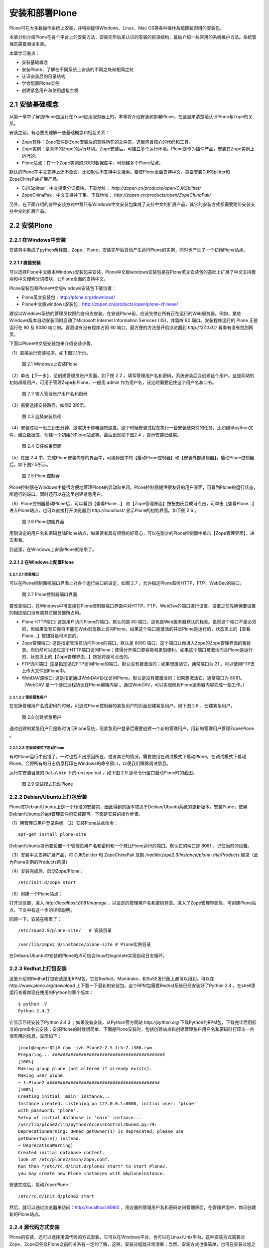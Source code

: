 ===================================================
安装和部署Plone
===================================================

.. sectnum::
   :prefix: 2.

Plone可在大多数操作系统上安装，并特别提供Windows、Linux、Mac OS等各种操作系统即装即用的安装包。

本章分别介绍Plone在各个平台上的安装方法，安装完毕后来认识的安装的目录结构，最后介绍一些常用的系统维护方法。系统管理员需要阅读本章。

本章学习重点：

- 安装基础概念
- 安装Plone，了解在不同系统上安装的不同之处和相同之处
- 认识安装后的目录结构
- 学会配置Plone实例
- 创建紧急用户和使用虚拟主机

安装基础概念
=====================
从第一章中了解到Plone是运行在Zope应用服务器上的，本章将介绍安装和部署Plone，在这里来清楚地认识Plone与Zope的关系。

安装之前，有必要先理解一些基础概念和相互关系：

- Zope软件：Zope软件是Zope安装后的软件所在的文件夹，这里包含核心的代码和工具。

- Zope实例：是具体的Zope的运行环境。Zope安装后，可建立多个运行环境。Plone是作为插件产品，安装在Zope实例上运行的。
  
- Plone站点：在一个Zope实例的ZODB数据库中，可创建多个Plone站点。
  
默认的Plone在中文支持上还不全面，比如默认不支持中文搜索。要使Plone全面支持中文，需要安装CJKSplitter和ZopeChinaPak扩展产品。

- CJKSplitter：中文搜索分词模块。下载地址： `http://zopen.cn/products/open/CJKSplitter/`

- ZopeChinaPak：中文支持补丁集。下载地址： `http://zopen.cn/products/open/ZopeChinaPak/`

另外，在下面介绍的各种安装方式中暂只有Windows中文安装包集成了支持中文的扩展产品，其它的安装方式都需要附带安装支持中文的扩展产品。

安装Plone
================

在Windows中安装
------------------------
安装包中集成了python解释器、Zope、Plone，安装完毕后自动产生运行Plone的实例，同时也产生了一个初始Plone站点。

直接安装
..........................
可以选择Plone中文版本Windows安装包来安装，Plone中文版windows安装包是在Plone英文安装包的基础上扩展了中文支持模块和中文搜索分词模块，让Plone全面的支持中文。

Plone安装包和Plone中文版windows安装包下载位置：

- Plone英文安装包：http://plone.org/download/
- Plone中文版windows安装包：http://zopen.cn/products/open/plone-chinese/
  
建议以Windows系统的管理员权限的身份去安装。在安装Plone前，应该先停止所有正在运行的Web服务器。例如，某些Windows版本自动安装同时启动了Microsoft Internet Information Services (IIS)，并监听 80 端口。安装程序运行的 Plone 正是运行在 80 及 8080 端口的。要测试有没有程序占用 80 端口，最方便的方法是开启浏览器到 `http:/127.0.0.1/`  看看有没有找到网页。

下面以Plone中文版安装包来介绍安装步骤。

（1）直接运行安装程序，如下图2.1所示。

.. figure:: img/install/windows_install.png
   :alt: Windows上安装Plone
   
   图 2.1 Windows上安装Plone

（2）单击【下一步】，至创建管理员账户页面，如下图 2.2 。填写管理用户名和密码，系统安装后会创建这个用户。这是网站的初始超级用户，可用于管理Zope和Plone，一般用 admin 作为用户名，设定时需要记住这个用户名和口令。

.. figure:: img/install/windows_install_admin.png
   :alt: Windows上安装Plone

   图 2.2 输入管理账户用户名和密码


（3）需要选择安装路径，如图2.3所示。

.. figure:: img/install/windows_install_select.png
   :alt: Windows上安装Plone

   图 2.3 选择安装路径
   
（4）安装过程一般三到五分钟，这取决于你电脑的速度。这个时候安装过程在执行一些安装结束前的任务，比如编译python文件，建立数据库，创建一个初始的Plone站点等。最后出现如下图2.4 ，提示安装已结束。

.. figure:: img/install/windows_install_over.png
   :alt: Windows上安装Plone

   图 2.4 安装结束页面

（5）在图 2.4 中，完成Plone安装向导的界面中，可选择图中的【启动Plone控制器】和【安装外部编辑器】，启动Plone控制器后，如下图2.5所示。

.. figure:: img/install/windows_plone_contorl.png
   :alt: Plone控制器

   图 2.5 Plone控制器

Plone控制器在Windows中能很方便地管理Plone的启动和关闭。Plone控制器提供很友好的用户界面，可看到Plone的运行状态，所运行的端口。同时还可以在这里创建紧急用户。

（6）Plone控制器启动Plone后，可以看到【查看Plone...】 和【Zope管理界面】按扭由灰变成可点击，可单击【查看Plone...】进入Plone站点，也可以直接打开浏览器到 `http://localhost/` 显示Plone的初始界面。如下图 2.6 。

.. figure:: img/install/plone_view.png
   :alt: Plone初始界面

   图 2.6 Plone初始界面
   
用刚设定的用户名和密码登陆Plone站点，如果读者具有很强的好奇心，可以在刚才的Plone控制器中单击【Zope管理界面】，进去看看。

到这里，在Windows上安装Plone就结束了。

在Windows上配置Plone
........................

改变端口
,,,,,,,,,,,

可以在Plone控制面板端口界面上对各个运行端口的设定，如图 2.7 ，允许指定Plone监听HTTP，FTP，WebDev的端口。

.. figure:: img/install/plone_contorl_port.png
   :alt: Plone控制器端口界面

   图 2.7 Plone控制器端口界面

要改变端口，在Windows中可直接在Plone控制器端口界面中对HTTP，FTP，WebDev的端口进行设置，设置之前先确保要设置的相应端口没有被其它服务器所占用。

- Plone HTTP端口: 这是用户访问Plone的端口。默认的是 80 端口，这也是Web服务器默认的标准。虽然这个端口不是必须的，但如果没有它你将不能在Web浏览器上访问Plone。如果这个端口是激活的并且Plone是运行的，状态页上的【查看Plone...】按钮将是可点击的。

- Zope管理端口: 这是指定管理员访问Plone的端口。默认是 8080 端口。这个端口让你进入Zope的Zope管理界面的根目录。你仍然可以通过这个HTTP端口访问Plone；使得分开端口更容易和更加便利。如果这个端口被激活而且Plone是运行的，状态页上的【Zope管理界面...】按钮将是可点击的。

- FTP访问端口: 这是指定通过FTP访问Plone的端口。默认没有被激活的；如果想激活它，通常端口为 21 。可以使用FTP去上传大文件到Plone中。
   
- WebDAV源端口: 这是指定通过WebDAV协议访问Plone。默认是没有被激活的；如果想激活它，通常端口为 8081。（WebDAV 是一个通过远程协议在Plone编辑内容 。通过WebDAV，可以实现映射Plone服务器内容完成一些工作。）
   
使用紧急用户
,,,,,,,,,,,,,,
在忘掉管理用户名或密码的时候，可通过Plone控制器的紧急用户的页面创建紧急用户。如下图 2.8 ，创建紧急用户。

.. figure:: img/install/forget_password.png
   :alt: forget_password

   图 2.8 创建紧急用户

通过创建的紧急用户只是临时访问Plone系统，用紧急用户登录后需要创建一个新的管理用户，用新的管理用户管理Zope/Plone 。   

   
在调试模式下启动Plone
,,,,,,,,,,,,,,,,,,,,,,,,
有时Plone运行中出错了，一时也找不出原因所在，或者其它的情况，需要使用在调试模式下启动Plone。在调试模式下启动Plone，会将所有的日志信息打印在Windows的命令窗口，以便我们跟踪调试信息。

运行在安装目录的 ``Data\bin`` 下的runzope.bat ，如下图 2.9 是命令行窗口启动Plone时的截图。   
   
.. figure:: img/install/windows_start_cmd.png
   :alt: 调试模式启动Plone

   图 2.9 调试模式启动Plone

Debian/Ubuntu上打包安装
-------------------------------
Plone在Debian/Ubuntu上是一个标准的安装包，因此得到的版本取决于Debian/Ubuntu系统的更新版本。安装Plone，使用Debian/Ubuntu的apt管理软件包安装即可。下面是安装的操作步骤。

（1）用管理员用户登录系统
（2）安装Plone站点命令： ::

 apt-get install plone-site

Debian/Ubuntu提示要设置一个管理员用户名和密码和一个想让Plone运行的端口。默认它的端口是 8081 。记住当前的设置。

（3）安装中文支持扩展产品，将 CJKSplitter 和 ZopeChinaPak 放到 */var/lib/zope2.9/instance/plone-site/Products* 目录（此为Plone实例的Products目录）
   
（4）安装完成后，启动Zope/Plone： ::
   
 /etc/init.d/zope start

（5）创建一个Plone站点： 

打开浏览器，进入 *http://localhost:8081/manage* ，以设定的管理用户名和密码登录。进入了Zope管理界面后，可创建Plone站点，下文中有这一步的详细说明。

回顾一下，安装在哪里了： ::

 /etc/zope2.9/plone-site/   # 安装目录
 
 /var/lib/zope2.9/instance/plone-site # Plone实例目录
 
在Debian/Ubuntu中安装的Plone站点可结合linux的logrotate实现自动日志循环。

Redhat上打包安装
-------------------------
这里介绍的Redhat打包安装是用RPM包，它在Redhat，Mandrake，和SuSE发行版上都可以用到。可以在 `http://www.plone.org/download` 上下载一下最新的安装包。这个RPM包需要Redhat系统已经安装好了Python 2.4 。在shell里运行查看你现在使用的Python的哪个版本：

::

 $ python -V
 Python 2.4.3

它显示已经安装了Python 2.4.3 ；如果没有安装，从Python官方网站 `http://python.org` 下载Python的RPM包，下载完毕后用标准的rpm命令去安装；安装Plone的时候很简单，下面是Plone安装时，包括创建站点和创建管理账户用户名和密码时打印出一些很有用的信息，显示如下： ::

 [root@zopen-02]# rpm -ivh Plone2-2.5.1rh-2.i386.rpm
 Preparing... ###########################################
 [100%]
 Making group plone (not altered if already exists).
 Making user plone.
 ~ 1:Plone2 ###########################################
 [100%]
 Creating initial 'main' instance...
 Instance created. Listening on 127.0.0.1:8080, initial user: 'plone'
 with password: 'plone'.
 Setup of initial database in 'main' instance...
 /usr/lib/plone2/lib/python/AccessControl/Owned.py:79:
 DeprecationWarning: Owned.getOwner(1) is deprecated; please use
 getOwnerTuple() instead.
 ~ DeprecationWarning)
 Created initial database content.
 look at /etc/plone2/main/zope.conf.
 Run then "/etc/rc.d/init.d/plone2 start" to start Plone2.
 you may create new Plone instances with mkploneinstance.

安装完成后，启动Zope/Plone： 

::

 /etc/rc.d/init.d/plone2 start

然后，就可以通过浏览器来访问：http://localhost:8080/ ，用设置的管理用户名和密码访问管理界面，在管理界面中，你可创建新的Plone站点。


源代码方式安装
------------------------
Plone的安装，还可以选择用源代码的方式安装，它可以在Windows平台，也可以在Linux/Unix平台。这种安装方式需要对Zope，Zope实例及Plone之前的关系有一定的了解，这样，安装过程就非常清晰；当然，安装方式也很简单，也可在安装过程之后，体会三者之间的关系。

安装Zope及Zope实例
.............................
下面分别介绍在Windows上和在Linux/Unix上安装Zope及Zope实例。

Windows上安装Zope及Zope实例
,,,,,,,,,,,,,,,,,,,,,,,,,,,,,,,

这里介绍安装步骤中重要的几步。

（1）Zope的Windows安装包下载位于：http://zope.org/products/ 。 下载的时候注意版本一致，下面使用的实例的Plone的源代码包版本是2.5.1，推荐Zope的版本是Zope 2.9.4 或 Zope 2.8.7 。

（2）图 2.10 中安装程序提示选择Zope安装位置。

.. figure:: img/install/windows_zope_home.png
   :alt: Zope安装

   图 2.10 选择Zope安装位置

（3）图 2.11 中是选择安装的构成成份，分为主Zope文件和Zope实例，Zope实例是可选的。选择Zope实例安装程序将安装Zope软件，同时安装一个Zope实例。默认是安装Zope连同安装Zope实例的。

.. figure:: img/install/windows_zope_instance.png
   :alt: Zope安装

   图 2.11 选择安装的构成成份

（4）图 2.12 中提示，选择安装结束后在Windows服务中添加一个服务，可在服务中运行Zope实例，Zope实例在系统启动后自动运行。如果上面选择安装的构成成份中没有选择安装Zope实例，这一步将不会出现。在安装结束后可打开服务尝试从那里运行和关闭Zope实例。

.. figure:: img/install/windows_zope_server.png
   :alt: Zope安装
  
   图 2.12 选择添加一个启动服务 

（5）图 2.13 中安装程序提示选择Zope实例的安装目录。如果上面选择安装的构成成份中没有选择安装Zope实例，这一步将不会出现。指定好安装Zope实例的目录，并记住它（区分Zope实例的目录和Zope的安装目录）。

.. figure:: img/install/windows_zope_install_home.png
   :alt: Zope安装

   图 2.13 选择Zope实例的安装目录

（6）当设定管理用户密码后安装程序按照设定自动安装，这个过程需要二到三分钟，如果前面的设定中选择安装Zope实例，在安装过程中同时创建一个Zope实例。这一步完成后，Zope的安装就完成了。

.. hint:: 如果安装了Zope实例，可以看到Windows系统中的服务多了一个Zope Instance的服务和开始菜单程序目录中多了一个Zope 2.9.4的程序目录。

如果要在Windows中创建新的实例，从开始菜单程序目录中看到Zope 2.9.4 目录中有一个 Make Zope Instance ，运行它，提示你设置实例的目录，实例的用户名和密码就可以创建新的实例。

.. hint:: 创建实例其实是通过运行 ``zope 2.9.4\bin\mkzopeinstance.py`` 实现的。也就是说完全可以用python运行mkzopeinstance.py来创建Zope实例。

Linux/Unix上安装Zope及Zope实例
,,,,,,,,,,,,,,,,,,,,,,,,,,,,,,,,,,

在Linux/Unix上安装Zope及Zope实例之前，需要做一些准备工作：

- 确保你的Linux/Unix系统上安装好了Python 2.4.2 或更新；
- GNU make工具等；
- 到Zope官方 `http://zope.org/Products` 下载Zope源代码包。

安装Zope, 先查看下载的Zope安装包里的doc/INSTALL.txt文件。下面是在Linux/Unix上安装Zope及Zope实例的操作步骤。

（1）解压Zope源代码包 tar zxf Zope-2.9.4-final.tgz
（2）进入解压后的Zope-2.9.4-final目录，执行安装命令
   
从安装帮助中得知有两种安装方式，一种是安装同时创建Zope实例，一种是安装后再创建Zope实例，这些在安装包中的INSTALL.txt中有介绍，推荐后者，这样会使你对创建实例更为清楚。

这里以安装后再创建Zope实例来介绍。此过程中的创建Zope实例是创建实例的标准方式。当需要创建新实例时也用这种方式。

（3）进入解压后的目录，执行编译： ::
   
 ./configure --prefix=/opt/Zope-2.9.4
    
 make

prefix是zope安装的目录。如果有多个python环境，想指定python 2.4.2，在configure中给出with-python参数的路径。

（4）编译过程完毕后，执行： ::

 make install

命令提示： ::

 Zope binaries installed successfully.
 Now run '/opt/Zope-2.9.4/bin/mkzopeinstance.py'

（5）然后来创建实例，运行mkzopeinstance.py： ::

 /opt/Zope-2.9.4/bin/mkzopeinstance.py

给出安装实例目录： :: 

 Directory: ./zope/myplone 

给出实例管理用户名和密码： ::
  
 Username: admin
 Password: 
 Verify password:  

这一步结束后就安装好了Zope实例。
  
（6）启动Zope实例（Zope实例已创建在zope/myplone目录中）： ::
 
 zope/myplone/bin/zopectl start

或用调试模式运行：  ::
 
 zope/myplone/bin/runzope

（7）设置让实例自动运行，在 ``Ubuntu/Debian`` 你需要开机自动运行Zope实例，运行下面操作：

在 ``/etc/init.d/`` 硬链接启动文件： ::

 sudo ln -s zope/myplone/bin/zopectl /etc/init.d/myplone

设定运行级别自动运行： ::

 sudo update-rc.d /etc/init.d/myplone defaults 99

安装Plone的源代码包
.....................
安装Plone的源代码包的方式在Windows，Linux，Unix上也都一样。

plone 2.5.1 版本中需要Python的PIL模块的支持。如果你的Python没有PIL模块（Windows安装Zope自带的Python没有PIL模块），Plone的就不能正常运行。PIL模块下载位置： `http://www.pythonware.com/products/pil/`

安装Plone的源代码包：解压源代码包，把解压后的目录中所有的内容移到安装好的Zope实例中的Products目录。

安装中文支持扩展包：将CJKSplitter和ZopeChinaPak解压后放到Zope实例的Products目录。

创建Plone站点
.................
启动Zope实例，在浏览器中访问 `http://localhost:8080/manage` 进入Zope管理界面。填入在安装Zope时设定的管理用户名和密码。在右上方的添加下拉列表中，找到 `Plone Site` 项。（没有安装Plone源代码包是没有这项的，这也可以去检验源代码包是否安装好了。）如下图2.14所示。

.. figure:: img/install/zmi_plone_site.png
   :alt: 源代码安装Plone

   图 2.14 添加Plone站点

接下来的工作，就进入 `Add Plne Site` 的页面填上ID，Title，Description添加一个Plone站点。如下图2.15所示。

.. figure:: img/install/add_plone_site.png
   :alt: 创建Plone站点

   图 2.15 添加Plone站点页面

在添加站点页面中填写站点ID，描述信息，选择 Extension Profiles 列表中的 Chinese Plone Site 单击 Add 创建Plone中文中点。这个过程需要一到两分钟的时间，就进入了Plone站点的欢迎界面。
 
 
了解安装后的文件夹结构
=============================
Plone的整体结构或者是安装后的目录结构，基本分为两大区域，Zope目录和实例目录。现分别从Zope目录和实例目录了解安装后的整个目录结构。

Zope软件文件夹结构
--------------------
这是介绍基础概念时提到了Zope核心软件的文件夹，它是实例运行的基本平台。其主要文件夹包括。

- bin: 存放一些工具。包含一些有用的代码和模块增强Zope。

- lib/python: 核心代码。Zope的核心代码存放目录。

- lib/python/Products: 核心扩展产品。Zope自带的扩展产品存放目录。

实例文件夹结构
-------------------
实例是Plone的运行环境。我们有必要来认清每个目录及目录中的文件是有什么作用的。

- bin: 这里是存放实例的运行、调试等可执行文件的目录。 ``bin\zopectl`` : linux平台上以守护进程方式运行。 ``bin\runzope`` : linux平台上，在终端上运行实例。 ``bin\runzope.bat`` : windows平台上，以终端方式运行实例。

- etc: 存放实例配置文件: zope.conf。后面讲到的配置实例基本上通过这个文件配置参数。

- log: 实例运行过程中生成的日志文件。一般有一个Z2.log和一个event.log文件。 ``log\Z2.log``   : 访问日志文件。记录什么时间，哪个用户，以及在什么环境下访问实例。 ``log\event.log`` : 错误日志文件。记录实例运行过程中产生的错误等。

- var: 这里是实例的数据存放区域。采用非ZEO Client方式（在《Zope对象数据库》章节中会详细介绍ZEO构架），其中的 ``Data.fs`` 就是ZODB的数据库文件。Zope上的扩展产品的数据也一般存放在这个文件夹中。

- import: ZODB的zexp格式导入文件存放的路径，仅仅在这个路径下的zexp文件，才运行导入到Zope中。

- extension: 此文件夹用于存放外部方法脚本(External Method)

- Products: 实例扩展产品。在我们使用Plone时，常有安装一些Plone的扩展产品，Plone的扩展产品就是一般存放在这个目录中。

.. hint:: Plone3.0中顺应Zope3的结构，将部分新的扩展产品包存放在实例的 ``lib/python`` 目录中，Windows安装后的目录可能会放在 ``Python/Lib/site-packages`` 目录中；实例配置文件目录（etc目录）中多了一个site.zcml的站点配置文件，它导入了配置文件目录中的package-includes目录的产品配置文件。
  
      
配置Plone实例
====================
Plone一旦安装完毕，可能需要它运行在其它的端口，接受FTP、WebDAV访问，查看日志信息等，就要配置Plone站点，下面详细介绍各个系统中统一的配置。

Zope实例中包括一个配置文件（etc/zope.conf），实例的所有配置参数位于这一个文件。下表是对常设置的参数的简单说明：

.. csv-table:: 【表 2.1】 配置文件(zope.conf)中常设置的参数
   :header: "配置参数", "参数说明"

   "debug-mode", "调试模式"
   "effective-user", "Linux系统上的运行时使用的用户账号"
   "http-server", "web服务器的端口设置"
   "ftp-server", "ftp服务器的端口设置"
   "port-base", "各个端口的附加偏移。调整这个参数，可方便的批量调整各个服务的端口号，以避免端口冲突"
   "default-zpublisher-encoding", "页面默认编码，应该调整为utf-8，以便更好的支持中文和其他语言"

如果在Windows上使用直接安装，大部分配置信息可在Plone控制器上查看到。同时，可看到一个额外的文件（plone.conf），这里包含了相关端口定义:  ::

    %define PLONE_WEBSERVER_PORT 80
    %define PLONE_FTPSERVER_PORT 21
    %define PLONE_DAVSERVER_PORT 8280
    %define ZOPE_MANAGEZODB_PORT 8080
    %define ZEO_SERVER_HOST localhost
    %define ZEO_SERVER_PORT 9999

这些定义的变量，会在zope.conf文件中被引用

配置运行端口
------------------
改变Plone的运行端口。比如，我们要运行Plone在 9090 端口代替默认，见下面的例子。

【例 2.3】改变Plone的运行端口

在zope.conf中改下面的部分： ::

 <http-server>
   # valid keys are "address" and "force-connection-close"
   address 8080
   # force-connection-close on
 </http-server>

改为： ::

 <http-server>
   # valid keys are "address" and "force-connection-close"
   address 9090
   # force-connection-close on
 </http-server>
 
.. hint:: 用Windows直接安装的方式配置端口可在Plone控制器上更改端口。

另外，可改port-base参数实现。port-base是端口的附加偏移，如果当前的Plone运行在默认的 8080 端口上，要实现运行在9090端口上，只需设定port-base为 1010 ，设置如下： ::

 port-base 1010

在Linux/Unix系统中，用非root用户，是不能启用 80 端口的；而创建的Zope实例又不能让root用户去运行（root用户权限过大，会存在安全性问题，Zope实例在启动后是不让root用户运行）。所以Zope实例配置文件中提供了 effective－user 的设置，是让root用户从 80 端口上去启动 Plone 转而由其它用户去运行，见下面的例子。

【例 2.4】配置Plone由有效用户运行

在zope.conf中找到下面部分： ::
 
 #  effective-user chrism
 
设置为： ::

  # 以zope用户运行
  effective-user zope


实现开启FTP端口在 8021 上（默认是没有被激活的），见下面配置Plone开启FTP端口的例子。

【例 2.5】配置Plone开启FTP端口

找到下面部分： ::

 #  <ftp-server>
 #    # valid key is "address"
 #    address 8021
 #  </ftp-server>

去掉注释即可： ::

 <ftp-server>
   # valid key is "address"
   address 8021
 </ftp-server>

当然，开启WebDAV也是如同上面的例子，这就不重复介绍了。

设置页面默认编码
----------------------
编码问题是网站开发经常遇到的问题，特别是页面中中文编码显示不正确的问题。
默认情况下，Plone采用utf-8作为页面编码。
如果希望Plone更好的显示中文，特别是让纯Zope的页面更好的显示中文，应该在zope.conf中设置发布编码为utf-8::

 default-zpublisher-encoding utf-8

使用Debug调试模式
------------------
在Debug调试模式下运行，在很多地方不必重新启动服务器更改的代码就可生效，因此可大大简化开发。但Debug模式会导致网站运行速度下降，不推荐在正式场合使用。

在Plone2.5.1的版本中debug调试模式默认是没有被激活的。可以在Plone站点中的 网站设置 的页面底部和在Zope管理界面中的 portal_migration 看到Debug调试模式是否被激活。下面是配置Plone开启Debug调试模式的例子。

【例 2.6】配置Plone开启Debug调试模式

在配置文件（zope.conf）中看到默认为： ::

 # debug-mode on

要使用Debug调试模式，需改为： ::

 debug-mode on
 
查看日志
-----------------
默认情况下在Plone中有两个日志文件（了解安装目录结构的小节已介绍）。这些日志文件分别记录了Plone的访问日志，和错误日志。

在默认的配置文件中可以看到： ::

 <eventlog>
   level info
   <logfile>
     path $INSTANCE/log/event.log
     level info
   </logfile>
 </eventlog>

 <logger access>
   level WARN
   <logfile>
     path $INSTANCE/log/Z2.log
     format %(message)s
   </logfile>
 </logger>

在这里可以定义一个新的文件或存放新的路径。

创建紧急用户
=================
Plone允许在忘掉管理用户名或密码的时候，通过创建紧急用户去访问你的系统。这个紧急用户只是暂时的，一般是通过紧急用户登录系统，更改管理用户名密码，以保证以后的登录。下面是创建紧急用户的例子，也是通用的创建紧急用户的方法。

【例 2.7】创建紧急用户

（1）创建紧急用户文件（zpassword.py在zope目录的bin文件夹中）::

     python zpassword.py inituser（这个inituser可以任意取名）

（2）将 **inituser** 文件拷贝到实例文件夹中

（3）重新启动实例
   
.. hint:: 在Windows用直接安装的方式安装的Plone，创建紧急用户可直接通过Plone控制器，在Windows配置Plone这一节里已有介绍。如果在Windows下采用这种手动方式，需要重启Zope instance服务，而不是只通过Plone控制器重启Plone，这样并没有重启zope实例。当然也可通过http://localhost:8080/manage中Control_Panel去restart，这样更方便。 

虚拟主机
===========

Zope自带的虚拟主机
------------------------
Zope有两个对象可帮助你实现虚拟主机，分别是“SiteRoot”和“Virtual Host Monster”。通过虚拟主机服务，我们可在一个Zope服务器中建立多个网站。SiteRoot已不多用了，下面简单介绍Virtual Host Monster.

“Virtual Host Monster”的唯一的工作就是改变zope对象的URLs。它允许你定制显示的URLs，当你通过不同方式访问对象时有不同的URL。如，我想发布一个Zope文件夹，/foofolder，但我不想以文件夹的形式，而是以http://www.foofolder.com/形式来发布。 “Virtual Host Monster”的工作就是把http://www.foofolder.com/翻译成zope服务器中的/foofolder文件夹。如果该文件夹不存在，则“Virtual Host Monster”就什么都不做，如果存在，则“Virtual Host Monster”会通过路径和目标信息来生成与http://www.foofolder.com/不同的URL，从而能正确访问到/foofolder 文件夹。

VHM(Virtual Host Monster)在URL中发现以下两个元素后才会进行截取和转换处理：

- VirtualHostBase：如果VHM在URL中搜索到这个名字，它会使Zope对象用另外的协议、主机名和端口号来生成URLs。
 
  VirtualHostBase宣告在新URL的开始位置进行，VHM会截取这个宣告后的两个元素，一个是新的协议，一个是新的主机名和端口号。格式如下：VirtualHostBase/protocol/hostname:portnumber，第二个元素的端口号是可选的，如果没有指定端口号，则VHM就不会改变原始端口号。下面是一些例子： ::

   如果VHM位于根目录，而且请求URL是：

   “http://zopeserver:8080/VirtualHostBase/http/www.buystuff.com”

   则会生成如下的URL：
   
   “http://buystuff.com:8080”

   如果VHM位于根目录，而且请求URL是：

   “http://zopeserver:8080/VirtualHostBase/http/www.buystuff.com:80”

   则会生成如下的URL：
    
   “http://buystuff.com” (由于端口号80是默认的http端口，所以这里不用写)

   如果VHM位于根目录，而且请求URL是：

   “http://zopeserver:8080/VirtualHostBase/https/www.buystuff.com:443”

   则会生成如下URL：
 
   “https://buystuff.com/” (由于443端口是https默认的端口，所以这里也不用写)

- VirtualHostRoot：如果VHM在URL搜索到这个名字，它会使Zope对象用不同的“根目录”来生成URLs

  VirtualHostRoot宣告在新URL的结尾附近进行。VHM会把VirtualHostRoot宣告前后的路径元素联接起来，这些路径元素组成Zope对象结构，需发布的对象就被重写成跟在VirtualHostRoot后的元素。举个例子就很容易明白：对于一个 /a/b/c/VirtualHostRoot/d的URL，VHM将会形成“a/b/c/d”的对象结构，/d就是新的URL路径。下面是几个实例： ::

   如果VHM位于根目录，而且请求URL是：

   “http://zopeserver:8080/Folder/VirtualHostRoot/”

   则Folder对象会被发布，生成的URL是：“http://zopeserver:8080/”当你用上面的URL访问时，就是访问Folder对象。

   如果VHM位于根目录，而且请求URL是：

   “http://zopeserver:8080/HomeFolder/VirtualHostRoot/Chris”

   则/HomeFolder/Chris对象就被发布，生成的URL是：“http://zopeserver:8080/Chris”当你用上面的URL访问时，就是访问 “/HomeFolder/Chris”

我们可在Zope的根目录中建立一个VHM，为不同的域提供服务，如：http://www.buystuff.com指向Zope根目录下的 /buystuff文件夹；http://www.mycause.org指向Zope根目录下的/mycause文件夹。要这样配置，我们需同时用到 VirtualHostBase和VirtualHostRoot。如： ::

 /VirtualHostBase/http/www.mycause.org:80/mycause/VirtualHostRoot/

 /VirtualHostBase/http/www.buystuff.com:80/buystuff/VirtualHostRoot/



和Apache2配合的虚拟主机
-----------------------------
如果你使用Apache做为Zope的前台服务器，那么你就要用Apache的重写规则来代替Zope的Mappings tab。Apache的重写规则是很直观，很容易理解：Apache服务器监听普通端口(80)，Zope服务器监听另一个端口(8080)。 Apache在80端口接收请求，之后通过Apache配置文件中的虚拟主机指令，把请求重新定向到Zope服务器的发布目录。

要使用 Apache的重写功能，你需要mod_rewrite和mod_proxy两个Apache模块。安装这两个模块的方法是在编译Apache时，用-- enable-modules="rewrite proxy"标记编译就可以了。如果你使用Apache2.0系列版本，你需要mod_proxy_http模块，详细介绍请参考Apache mod_rewrite documentation。在Apache配置文件http.conf的LoadModule节可查看Apache可加载的模块。

配置好Apache重写模块后，我们就可以配置重写规则了。下面我们以一个例子详细介绍如何配置。和上例配置环境一样，我们在hosts文件中设置主机名： ::

 ...
 127.0.0.1   www.example.com
 ...

Apache在80运行在端口，Zope运行在本地的8080端口。我们要把www.example.com映射到根目录下的 vhm_test文件夹。也就是以vhm_test作为www.example.com网站的根目录。我们可在Apache的http.conf配置文件的虚拟主机部份设置如下内容： ::

 NameVirtualHost *:80
 <VirtualHost *:80>
 ServerName www.example.com
 RewriteEngine On
 RewriteRule ^/(.*) http://127.0.0.1:8080/VirtualHostBase/http/www.example.com:80/vhm_test/VirtualHostRoot/$1 [L,P]
 </VirtualHost>

小结
=============
Plone的安装非常的方便，针对当前一些流行的操作系统都有安装包，也有支持中文的Plone Windows中文安装包。本章介绍了各种安装方式，学习操作的过程也可对应不同安装方式的相同之处和不同之处；理解 Zope软件，Zope实例，Plone站点，这些基础的概念以及它们相互的关系。另外，本章介绍了Plone安装后的目录结构，和Plone实例的基本配置方法。
